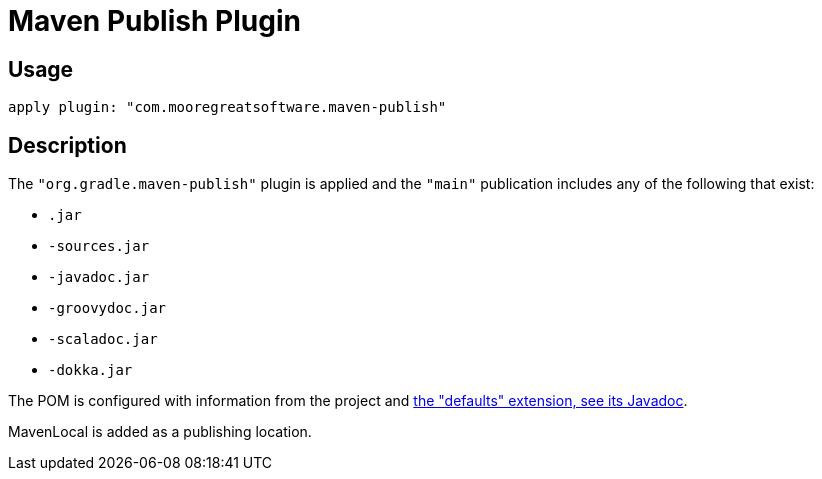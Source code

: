 = Maven Publish Plugin

== Usage

[source,groovy]
apply plugin: "com.mooregreatsoftware.maven-publish"

== Description

The `"org.gradle.maven-publish"` plugin is applied and the `"main"` publication includes any of the following that exist:

* `.jar`
* `-sources.jar`
* `-javadoc.jar`
* `-groovydoc.jar`
* `-scaladoc.jar`
* `-dokka.jar`

The POM is configured with information from the project and link:dokka/gradle-defaults/com.mooregreatsoftware.gradle.defaults/-defaults-extension/index.html[the "defaults" extension, see its Javadoc].

MavenLocal is added as a publishing location.
